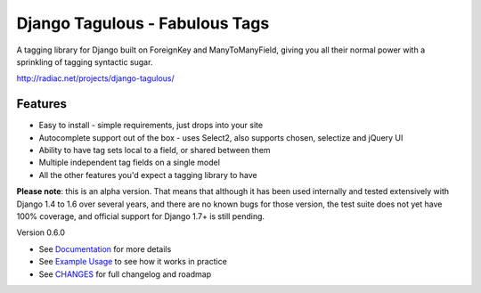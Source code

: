 ===============================
Django Tagulous - Fabulous Tags
===============================

A tagging library for Django built on ForeignKey and ManyToManyField, giving
you all their normal power with a sprinkling of tagging syntactic sugar.

http://radiac.net/projects/django-tagulous/

Features
========

* Easy to install - simple requirements, just drops into your site
* Autocomplete support out of the box - uses Select2, also supports chosen,
  selectize and jQuery UI
* Ability to have tag sets local to a field, or shared between them
* Multiple independent tag fields on a single model
* All the other features you'd expect a tagging library to have

**Please note**: this is an alpha version. That means that although it has been
used internally and tested extensively with Django 1.4 to 1.6 over several
years, and there are no known bugs for those version, the test suite does not
yet have 100% coverage, and official support for Django 1.7+ is still pending.


Version 0.6.0

* See `Documentation <docs/index.rst>`_ for more details
* See `Example Usage <docs/usage.rst>`_ to see how it works in practice
* See `CHANGES <CHANGES>`_ for full changelog and roadmap
